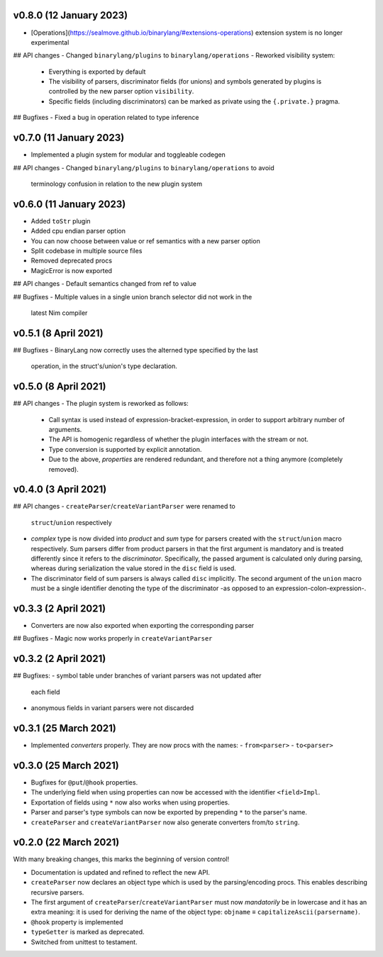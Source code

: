 v0.8.0 (12 January 2023)
-------------------------------------------------------------------------------
- [Operations](https://sealmove.github.io/binarylang/#extensions-operations)
  extension system is no longer experimental

## API changes
- Changed ``binarylang/plugins`` to ``binarylang/operations``
- Reworked visibility system:
  - Everything is exported by default
  - The visibility of parsers, discriminator fields (for unions) and symbols
    generated by plugins is controlled by the new parser option ``visibility``.
  - Specific fields (including discriminators) can be marked as private using
    the ``{.private.}`` pragma.

## Bugfixes
- Fixed a bug in operation related to type inference

v0.7.0 (11 January 2023)
-------------------------------------------------------------------------------
- Implemented a plugin system for modular and toggleable codegen

## API changes
- Changed ``binarylang/plugins`` to ``binarylang/operations`` to avoid
  terminology confusion in relation to the new plugin system

v0.6.0 (11 January 2023)
-------------------------------------------------------------------------------
- Added ``toStr`` plugin
- Added cpu endian parser option
- You can now choose between value or ref semantics with a new parser option
- Split codebase in multiple source files
- Removed deprecated procs
- MagicError is now exported

## API changes
- Default semantics changed from ref to value

## Bugfixes
- Multiple values in a single union branch selector did not work in the
  latest Nim compiler

v0.5.1 (8 April 2021)
-------------------------------------------------------------------------------
## Bugfixes
- BinaryLang now correctly uses the alterned type specified by the last
  operation, in the struct's/union's type declaration.

v0.5.0 (8 April 2021)
-------------------------------------------------------------------------------
## API changes
- The plugin system is reworked as follows:
  - Call syntax is used instead of expression-bracket-expression, in order to
    support arbitrary number of arguments.
  - The API is homogenic regardless of whether the plugin interfaces with the
    stream or not.
  - Type conversion is supported by explicit annotation.
  - Due to the above, *properties* are rendered redundant, and therefore not
    a thing anymore (completely removed).

v0.4.0 (3 April 2021)
-------------------------------------------------------------------------------
## API changes
- ``createParser``/``createVariantParser`` were renamed to
  ``struct``/``union`` respectively
- *complex* type is now divided into *product* and *sum* type for
  parsers created with the ``struct``/``union`` macro respectively. Sum parsers
  differ from product parsers in that the first argument is mandatory and is
  treated differently since it refers to the *discriminator*. Specifically, the
  passed argument is calculated only during parsing, whereas during
  serialization the value stored in the ``disc`` field is used.
- The discriminator field of sum parsers is always called ``disc``
  implicitly. The second argument of the ``union`` macro must be a single
  identifier denoting the type of the discriminator -as opposed to an
  expression-colon-expression-.

v0.3.3 (2 April 2021)
-------------------------------------------------------------------------------
- Converters are now also exported when exporting the corresponding parser

## Bugfixes
- Magic now works properly in ``createVariantParser``

v0.3.2 (2 April 2021)
-------------------------------------------------------------------------------
## Bugfixes:
- symbol table under branches of variant parsers was not updated after
  each field
- anonymous fields in variant parsers were not discarded

v0.3.1 (25 March 2021)
-------------------------------------------------------------------------------
- Implemented *converters* properly. They are now procs with the names:
  - ``from<parser>``
  - ``to<parser>``

v0.3.0 (25 March 2021)
-------------------------------------------------------------------------------
- Bugfixes for ``@put``/``@hook`` properties.
- The underlying field when using properties can now be accessed with the
  identifier ``<field>Impl``.
- Exportation of fields using ``*`` now also works when using properties.
- Parser and parser's type symbols can now be exported by prepending ``*`` to
  the parser's name.
- ``createParser`` and ``createVariantParser`` now also generate converters
  from/to ``string``.

v0.2.0 (22 March 2021)
-------------------------------------------------------------------------------
With many breaking changes, this marks the beginning of version control!

- Documentation is updated and refined to reflect the new API.
- ``createParser`` now declares an object type which is used by the
  parsing/encoding procs. This enables describing recursive parsers.
- The first argument of ``createParser``/``createVariantParser`` must now
  *mandatorily* be in lowercase and it has an extra meaning: it is used for
  deriving the name of the object type:
  ``objname`` ≡ ``capitalizeAscii(parsername)``.
- ``@hook`` property is implemented
- ``typeGetter`` is marked as deprecated.
- Switched from unittest to testament.
